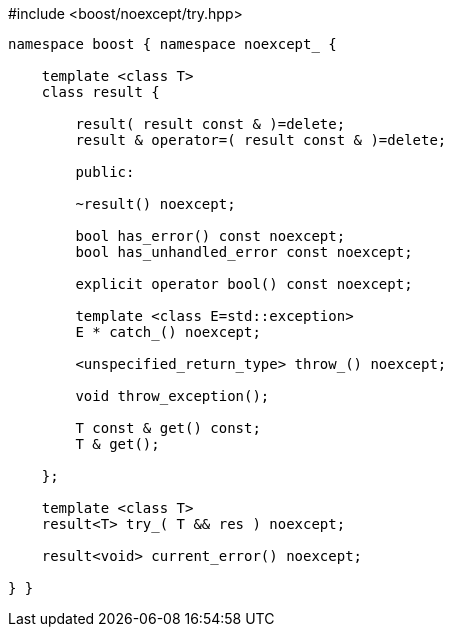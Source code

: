 [source,c++]
.#include <boost/noexcept/try.hpp>
----
namespace boost { namespace noexcept_ {

    template <class T>
    class result {

        result( result const & )=delete;
        result & operator=( result const & )=delete;

        public:

        ~result() noexcept;

        bool has_error() const noexcept;
        bool has_unhandled_error const noexcept;

        explicit operator bool() const noexcept;

        template <class E=std::exception>
        E * catch_() noexcept;

        <unspecified_return_type> throw_() noexcept;

        void throw_exception();

        T const & get() const;
        T & get();
        
    };

    template <class T>
    result<T> try_( T && res ) noexcept;

    result<void> current_error() noexcept;

} }
----
